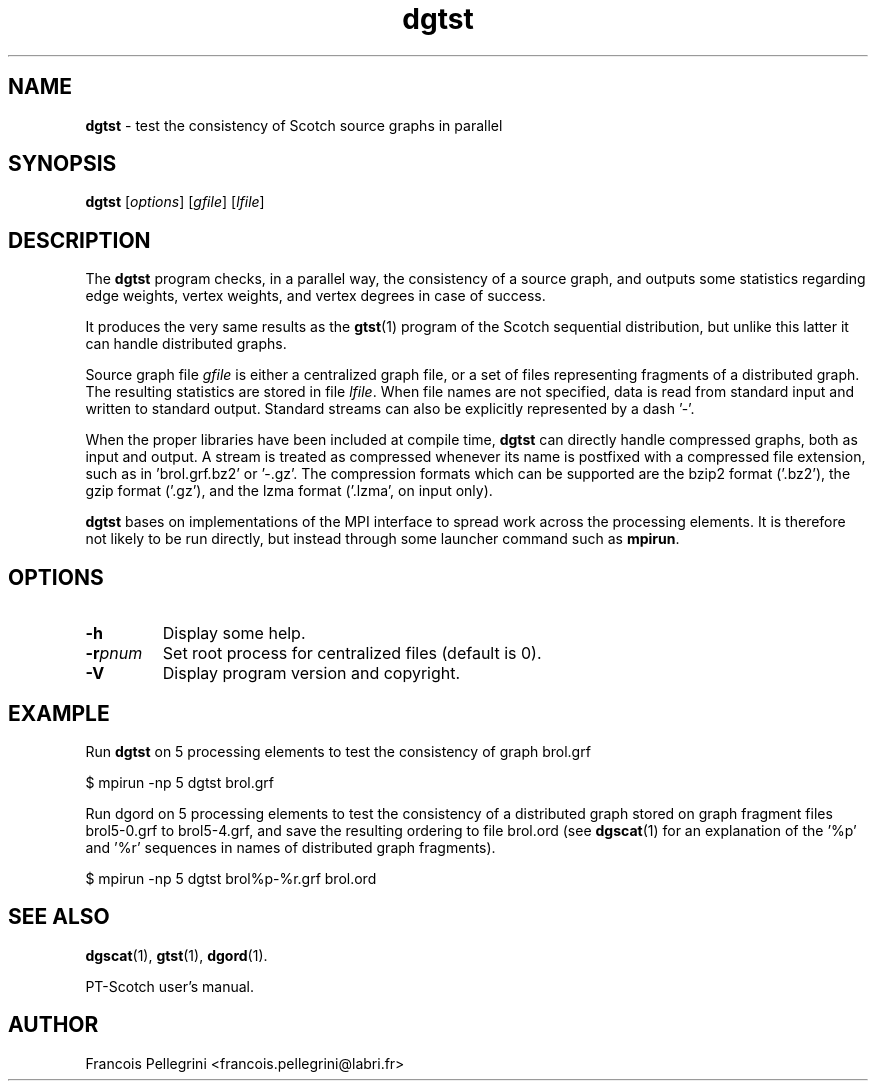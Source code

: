 ." Text automatically generated by txt2man
.TH dgtst 1 "June 05, 2008" "" "PT-Scotch user's manual"
.SH NAME
\fBdgtst \fP- test the consistency of Scotch source graphs in parallel
\fB
.SH SYNOPSIS
.nf
.fam C
\fBdgtst\fP [\fIoptions\fP] [\fIgfile\fP] [\fIlfile\fP]
.fam T
.fi
.SH DESCRIPTION
The \fBdgtst\fP program checks, in a parallel way, the consistency of a
source graph, and outputs some statistics regarding edge weights,
vertex weights, and vertex degrees in case of success.
.PP
It produces the very same results as the \fBgtst\fP(1) program of the
Scotch sequential distribution, but unlike this latter it can handle
distributed graphs.
.PP
Source graph file \fIgfile\fP is either a centralized graph file, or a set
of files representing fragments of a distributed graph. The
resulting statistics are stored in file \fIlfile\fP. When file names are
not specified, data is read from standard input and written to
standard output. Standard streams can also be explicitly
represented by a dash '-'.
.PP
When the proper libraries have been included at compile time, \fBdgtst\fP
can directly handle compressed graphs, both as input and output. A
stream is treated as compressed whenever its name is postfixed with
a compressed file extension, such as in 'brol.grf.bz2' or '-.gz'. The
compression formats which can be supported are the bzip2 format
('.bz2'), the gzip format ('.gz'), and the lzma format ('.lzma', on
input only).
.PP
\fBdgtst\fP bases on implementations of the MPI interface to spread work
across the processing elements. It is therefore not likely to be run
directly, but instead through some launcher command such as \fBmpirun\fP.
.SH OPTIONS
.TP
.B
\fB-h\fP
Display some help.
.TP
.B
\fB-r\fP\fIpnum\fP
Set root process for centralized files (default is 0).
.TP
.B
\fB-V\fP
Display program version and copyright.
.SH EXAMPLE
Run \fBdgtst\fP on 5 processing elements to test the consistency of graph brol.grf
.PP
.nf
.fam C
      $ mpirun -np 5 dgtst brol.grf

.fam T
.fi
Run dgord on 5 processing elements to test the consistency of a
distributed graph stored on graph fragment files brol5-0.grf to
brol5-4.grf, and save the resulting ordering to file brol.ord (see
\fBdgscat\fP(1) for an explanation of the '%p' and '%r' sequences in names
of distributed graph fragments).
.PP
.nf
.fam C
      $ mpirun -np 5 dgtst brol%p-%r.grf brol.ord

.fam T
.fi
.SH SEE ALSO
\fBdgscat\fP(1), \fBgtst\fP(1), \fBdgord\fP(1).
.PP
PT-Scotch user's manual.
.SH AUTHOR
Francois Pellegrini <francois.pellegrini@labri.fr>
